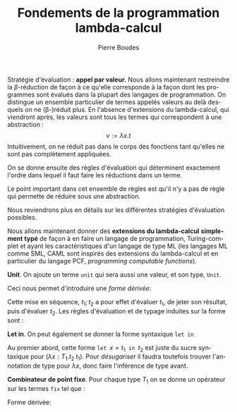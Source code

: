 #+TITLE:   Fondements de la programmation lambda-calcul
#+AUTHOR:   Pierre Boudes
#+EMAIL:    boudes@univ-paris13.fr

#+DESCRIPTION:
#+KEYWORDS:
#+LANGUAGE:  fr
#+OPTIONS:   H:3 num:t toc:t \n:nil @:t ::t |:t ^:t -:t f:t *:t <:t
#+OPTIONS:   TeX:t LaTeX:nil skip:nil d:nil todo:t pri:nil tags:not-in-toc toc:nil
#+INFOJS_OPT: view:nil toc:nil ltoc:t mouse:underline buttons:0 path:http://orgmode.org/org-info.js
#+LINK_UP:
#+LINK_HOME:
#+XSLT:
#+STARTUP: latex nolatexpreview entitiesplain
#+LaTeX_CLASS: article
#+LATEX_CLASS_OPTIONS: [11pt, a4paper]
#+LATEX_HEADER: \usepackage[margin=2cm]{geometry}
#+LATEX_HEADER: \usepackage[table]{xcolor}
#+LATEX_HEADER: \usepackage{xspace}
#+LATEX_HEADER: \usepackage{multicol}
#+LATEX_HEADER: \usepackage{bussproofs}
#+LATEX_HEADER: \usepackage{tikz}\usetikzlibrary{arrows,shapes,trees}
#+LATEX_HEADER: \renewcommand{\maketitle}{{\bigskip{\begin{center}\Large\textbf{Fondements de la programmation}\\[0.1cm] Exercices 9 lambda-calcul\end{center}}}\smallskip}
#+LATEX_HEADER: \usepackage{fancyhdr}
#+LATEX_HEADER: \usepackage[french]{babel}
#+EXCLUDE_TAGS: noexport correction

#+BEGIN_LaTeX
\EnableBpAbbreviations
\pagestyle{fancyplain}
\fancyhf{}
\lhead{ \fancyplain{}{$\vcenter{\hbox{\includegraphics[scale=0.12]{../img/Logo_SPC.jpg}}}$ Institut Galilée. P. Boudes, J. Le Roux et V. Mogbil}}
\rhead{ \fancyplain{}{Master 1 informatique 2015-2016}}
\rfoot{ \fancyplain{}{\thepage}}
%\rfoot{ }
\newcounter{questioncount}
\setcounter{questioncount}{0}
\newcommand{\question}[1][]{\addtocounter{questioncount}{1}\paragraph{Question \Alph{questioncount}. #1}}
\renewcommand{\subsubsection}[1]{\question[#1.]}
\newcommand{\tabDP}{\shortstack{\smallskip\\\DisplayProof\smallskip}}
\newcommand{\eqdef}{\mathrel{\shortstack{\scriptsize\text{def}\\=}}}
#+END_LaTeX




#+BEGIN_LaTeX
\begin{multicols}{2}
#+END_LaTeX

Stratégie d'évaluation : *appel par valeur.* Nous allons maintenant restreindre la
$\beta$-réduction de façon à ce qu'elle corresponde à la façon dont
les programmes sont évalués dans la plupart des langages de
programmation. On distingue un ensemble particulier de termes appelés
valeurs au delà desquels on ne (\beta-)réduit plus. En l'absence
d'extensions du lambda-calcul, qui viendront après, les valeurs sont
tous les termes qui correspondent à une abstraction :
\[
v := \lambda x. t
\]
Intuitivement, on ne réduit pas dans le corps des fonctions tant
qu'elles ne sont pas complètement appliquées.
#+BEGIN_COMMENT
 En Caml, on ne réduira pas l'expression
#+BEGIN_SRC ocaml
let add10 x y = 10 * x + y in
    add10 3
#+END_SRC
avant de donner une valeur au deuxième paramètre, y.
#+END_COMMENT

On se donne
ensuite des règles d'évaluation qui déterminent exactement l'ordre dans
lequel il faut faire les réductions dans un terme.
#+BEGIN_LaTeX
  \begin{gather*}
  \AXC{}
  \UIC{$(\lambda x. t_1\; v_2) \to t_1[x:=v_2]$}\tabDP\\
    \AXC{$t_1 \to t'_1$}
    \UIC{$(t_1\; t_2)\to (t'_1\; t_2)$}
  \tabDP\quad
    \AXC{$t_2 \to t'_2$}
    \UIC{$(v_1\; t_2)\to (v_1\; t'_2)$}
  \tabDP
  \end{gather*}
#+END_LaTeX

Le point important dans cet ensemble de règles est qu'il n'y a pas de
règle qui permette de réduire sous une abstraction.

Nous reviendrons plus en détails sur les différentes stratégies
d'évaluation possibles.


Nous allons maintenant
donner des *extensions du lambda-calcul* *simplement typé* de façon à en
faire un langage de programmation, Turing-complet et ayant les
caractéristiques d'un langage de type ML (les langages ML comme SML,
CAML sont inspirés des extensions du lambda-calcul et en particulier
du langage PCF, /programming/ /computable/ /functions/).

*Unit*. On ajoute un terme
~unit~ qui sera aussi une valeur, et son type, ~Unit~.
#+BEGIN_LaTeX
  \begin{align*}
    t &:= \ldots \mid \texttt{unit}\\
    v &:= \ldots \mid \texttt{unit}\\
    T &:= \ldots \mid \texttt{Unit}
  \end{align*}
  \begin{gather*}
    \AXC{}
    \UIC{$\Gamma \vdash   \texttt{unit} : \texttt{Unit}$}\DP
  \end{gather*}

#+END_LaTeX
Ceci nous permet d'introduire une /forme dérivée/:
#+BEGIN_LaTeX
\[
t_1;t2 \eqdef (\lambda x[\texttt{Unit}]. t_2\;\; t_1)\quad (x\notin FV(t_2)).
\]
#+END_LaTeX
Cette mise en séquence, $t_1; t_2$ a pour effet d'évaluer
$t_1$, de jeter son résultat, puis d'évaluer $t_2$. Les règles
d'évaluation et de typage induites sur la forme sont :
#+BEGIN_LaTeX
  \begin{gather*}
  \AXC{$t_1\to t'_1$}
  \UIC{$t_1; t_2\to t'_1; t_2$}
  \tabDP\quad
  \AXC{}
  \UIC{$\texttt{unit}; t_2 \to t_2$}\tabDP
  \\
  \AXC{$\Gamma \vdash t_1 : \texttt{Unit}$}
  \AXC{$\Gamma \vdash t_2: T_2$}
  \BIC{$\Gamma \vdash t_1; t_2: T_2$}\tabDP
  \end{gather*}
#+END_LaTeX

*Let in*.  On peut également se donner la forme syntaxique \texttt{let in}
#+BEGIN_LaTeX
    \begin{gather*}
     t := \ldots \mid \texttt{let }x = t\texttt{ in } t\\
    \AXC{}
    \UIC{$\texttt{let }x = v_1\texttt{ in } t_2 \to t_2[x := v_1]$}\tabDP\\
    \AXC{$t_1 \to t'_1$}
    \UIC{$\texttt{let }x = t_1\texttt{ in } \to \texttt{let }x = t'_1\texttt{ in } t_2 $}\tabDP\\
  \AXC{$\Gamma \vdash t_1: T_1$}
  \AXC{$\Gamma, x : T_1 \vdash t_2: T_2$}
  \BIC{\Gamma\vdash \texttt{let }x = t_1\texttt{ in } t_2 :  T_2$}
  \tabDP
    \end{gather*}
#+END_LaTeX

Au premier abord, cette forme $\texttt{let }x = t_1\texttt{ in } t_2$
est juste du sucre syntaxique pour $(\lambda x: T_1. t_2\; t_1)$. Pour
/désugariser/ il faudra toutefois trouver l'annotation de type pour
$\lambda x$, donc faire l'inférence de type avant.

*Combinateur de point fixe*. Pour chaque type $T_1$ on se donne
 un  opérateur sur les termes ~fix~ tel que :
#+BEGIN_LaTeX
\newcommand{\fix}{\mathop{\texttt{fix}}}
  \begin{gather*}
    t := \ldots \mid (\fix\; t)\\
  \AXC{}
  \UIC{$(\fix \;\lambda x[T_1]. t_2) \to t_2 [x:=(\fix \;\lambda x[T_1]. t_2)]$}\tabDP\\
  \AXC{$t_1 \to t'_1$}
  \UIC{$\fix\; t_1 \to \fix\; t'_1$}\tabDP\\
\AXC{$\Gamma \vdash t_1: T_1\to T_1$}
\UIC{$\Gamma \vdash (\fix \; t_1): T_1$}
\tabDP  \end{gather*}
#+END_LaTeX

Forme dérivée:
#+BEGIN_LaTeX
  \begin{align*}
 &\texttt{letrec } x =  t_1 \texttt{ in }   t_2 \\
&\eqdef
  \texttt{let } x = (\fix \;\lambda x[T_1]. t_1) \texttt{ in }   t_2
  \end{align*}
#+END_LaTeX

* plus tard :noexport:

*Annotation d'un terme par un type* (/ascription/). TODO

** Combinateur de point fixe Y de Church
Soit :
#+BEGIN_LaTeX
\begin{gather*}
   Y = \lambda f.(\lambda x.f (x\; x)) (\lambda x.f (x\; x))
  \end{gather*}
#+END_LaTeX
Dans le lambda-calcul pur, pour $f$ terme quelconque, montrer que $(Y f) \equiv_{\beta} (f (Y f))$.

*** Solution
On montre que $(Y\; f)$ est $\beta$ equivalent à $(f (Y
f))$, c'est à dire qu'il y a un terme en lequel se réduisent chacun de
ces deux termes.
#+BEGIN_LaTeX
  \begin{align*}
    (Y\; f)&= (\lambda f.(\lambda x.f (x\; x)) (\lambda x.f (x\; x))\;
    f)\\
  &\to_{\beta} \underbrace{((\lambda x.f (x\; x))\; (\lambda x.f (x\; x)))}_{t}\\
  &\to_{\beta} (f \; \underbrace{((\lambda x.f (x\; x))\;(\lambda x.f (x\; x)))}_{t})
  \end{align*}
#+END_LaTeX
On a $(Y\; f)\to_{\beta}  t$, donc $(f\;(Y\; f))\to_{\beta} (f\; t)$
et $(Y\; f)\to_{\beta} (f\; t)$ donc ces deux termes sont $\beta$-équivalents.

** Fonction récursive en lambda-calcul
Définir la fonction factorielle en lambda-calcul pur (sur les entiers
de Church). Indication : cette fonction doit être le point fixe d'un
fonction définie par cas.

*** Solution
On pose $h = \lambda gn. \operatorname{ifthenelse}\;
(\operatorname{iszero}\; n)\; \underline{1}\; (\operatorname{mult}\; n \; (g \; (\operatorname{pred}
\; n)))$. On a alors que factorielle est le terme $\operatorname{fact}
= (Y\; h)$. On vérifie le fonctionnement sur des exemples
comme  $(\operatorname{fact} 0)$ et $(\operatorname{fact} 2)$ ou  $(\operatorname{fact} 3)$. Puis plus
formellement on établit que  $\operatorname{fact} \underline{0}$ et $\operatorname{fact} \underline{n + 1}$
sont $\beta$-équivalents respectivement à $\underline{1}$ et à
$(\operatorname{mult}\;\underline{n + 1} \; (\operatorname{fact}\; \underline{n}))$.
